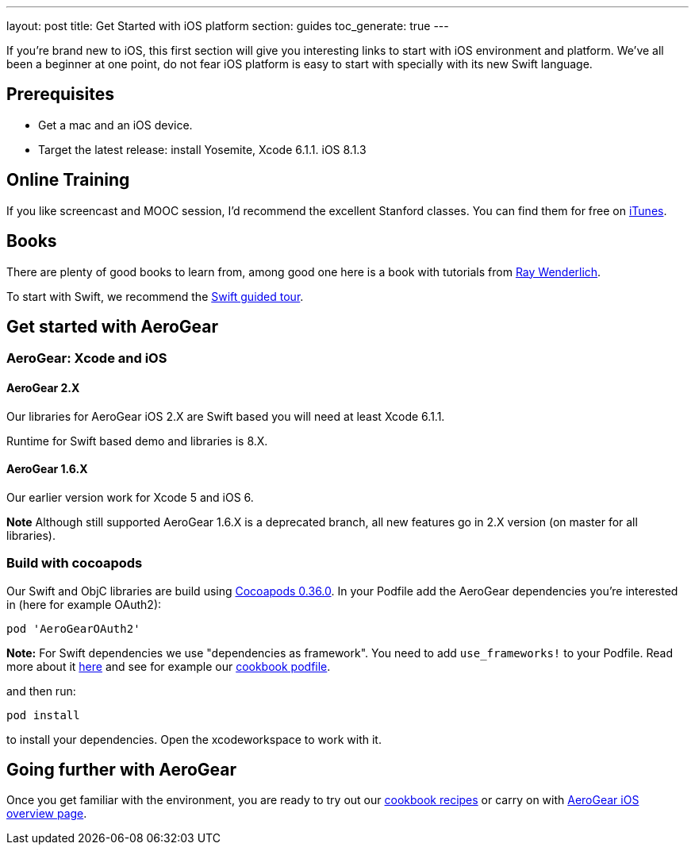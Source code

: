 ---
layout: post
title: Get Started with iOS platform
section: guides
toc_generate: true
---

If you're brand new to iOS, this first section will give you interesting links to start with iOS environment and platform. We've all been a beginner at one point, do not fear iOS platform is easy to start with specially with its new Swift language.

== Prerequisites
- Get a mac and an iOS device. 
- Target the latest release: install Yosemite, Xcode 6.1.1. iOS 8.1.3

== Online Training
If you like screencast and MOOC session, I'd recommend the excellent Stanford classes. You can find them for free on link:https://itunes.apple.com/us/course/developing-ios-8-apps-swift/id961180099[iTunes].

== Books
There are plenty of good books to learn from, among good one here is a book with tutorials from link:http://www.raywenderlich.com/store/ios-apprentice[Ray Wenderlich].

To start with Swift, we recommend the link:https://developer.apple.com/library/prerelease/ios/documentation/Swift/Conceptual/Swift_Programming_Language/GuidedTour.html[Swift guided tour]. 

== Get started with AeroGear

=== AeroGear: Xcode and iOS

==== AeroGear 2.X
Our libraries for AeroGear iOS 2.X are Swift based you will need at least Xcode 6.1.1.

Runtime for Swift based demo and libraries is 8.X.

==== AeroGear 1.6.X
Our earlier version work for Xcode 5 and iOS 6. 

**Note** Although still supported AeroGear 1.6.X is a deprecated branch, all new features go in 2.X version (on master for all libraries).

=== Build with cocoapods

Our Swift and ObjC libraries are build using link:http://cocoapods.org/[Cocoapods 0.36.0].
In your Podfile add the AeroGear dependencies you're interested in (here for example OAuth2):

```bash
pod 'AeroGearOAuth2'
```
**Note:** For Swift dependencies we use "dependencies as framework". 
You need to add ```use_frameworks!``` to your Podfile.
Read more about it link:http://blog.cocoapods.org/Pod-Authors-Guide-to-CocoaPods-Frameworks/[here] and see for example our link:https://github.com/aerogear/aerogear-ios-cookbook/blob/master/Jedi/JsonPatchSync/Podfile#L5[cookbook podfile].

and then run:

```
pod install
```

to install your dependencies. Open the xcodeworkspace to work with it.

== Going further with AeroGear

Once you get familiar with the environment, you are ready to try out our link:/getstarted/demos/#ios[cookbook recipes] or carry on with link:/ios/[AeroGear iOS overview page].
